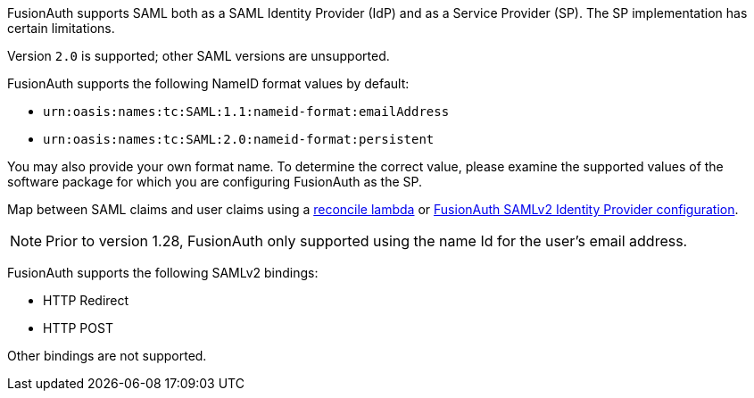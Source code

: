 FusionAuth supports SAML both as a SAML Identity Provider (IdP) and as a Service Provider (SP). The SP implementation has certain limitations. 

Version `2.0` is supported; other SAML versions are unsupported.

FusionAuth supports the following [field]#NameID format# values by default:

* `urn:oasis:names:tc:SAML:1.1:nameid-format:emailAddress`
* `urn:oasis:names:tc:SAML:2.0:nameid-format:persistent`

You may also provide your own format name. To determine the correct value, please examine the supported values of the software package for which you are configuring FusionAuth as the SP.

Map between SAML claims and user claims using a link:/docs/v1/tech/lambdas/samlv2-response-reconcile[reconcile lambda] or link:/docs/v1/tech/identity-providers/samlv2/[FusionAuth SAMLv2 Identity Provider configuration].

[NOTE]
====
Prior to version 1.28, FusionAuth only supported using the name Id for the user's email address. 
====

FusionAuth supports the following SAMLv2 bindings:

* HTTP Redirect 
* HTTP POST

Other bindings are not supported.

